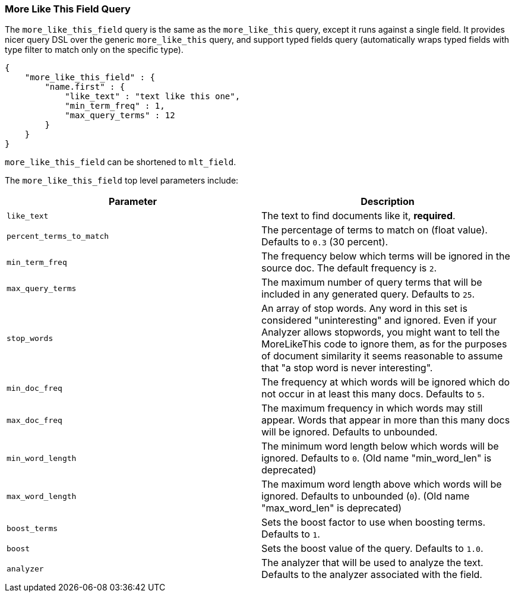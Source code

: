 [[query-dsl-mlt-field-query]]
=== More Like This Field Query

The `more_like_this_field` query is the same as the `more_like_this`
query, except it runs against a single field. It provides nicer query
DSL over the generic `more_like_this` query, and support typed fields
query (automatically wraps typed fields with type filter to match only
on the specific type).

[source,js]
--------------------------------------------------
{
    "more_like_this_field" : {
        "name.first" : {
            "like_text" : "text like this one",
            "min_term_freq" : 1,
            "max_query_terms" : 12
        }
    }
}
--------------------------------------------------

`more_like_this_field` can be shortened to `mlt_field`.

The `more_like_this_field` top level parameters include:

[cols="<,<",options="header",]
|=======================================================================
|Parameter |Description
|`like_text` |The text to find documents like it, *required*.

|`percent_terms_to_match` |The percentage of terms to match on (float
value). Defaults to `0.3` (30 percent).

|`min_term_freq` |The frequency below which terms will be ignored in the
source doc. The default frequency is `2`.

|`max_query_terms` |The maximum number of query terms that will be
included in any generated query. Defaults to `25`.

|`stop_words` |An array of stop words. Any word in this set is
considered "uninteresting" and ignored. Even if your Analyzer allows
stopwords, you might want to tell the MoreLikeThis code to ignore them,
as for the purposes of document similarity it seems reasonable to assume
that "a stop word is never interesting".

|`min_doc_freq` |The frequency at which words will be ignored which do
not occur in at least this many docs. Defaults to `5`.

|`max_doc_freq` |The maximum frequency in which words may still appear.
Words that appear in more than this many docs will be ignored. Defaults
to unbounded.

|`min_word_length` |The minimum word length below which words will be
ignored. Defaults to `0`. (Old name "min_word_len" is deprecated)

|`max_word_length` |The maximum word length above which words will be
ignored. Defaults to unbounded (`0`). (Old name "max_word_len" is deprecated)

|`boost_terms` |Sets the boost factor to use when boosting terms.
Defaults to `1`.

|`boost` |Sets the boost value of the query. Defaults to `1.0`.

|`analyzer` |The analyzer that will be used to analyze the text.
Defaults to the analyzer associated with the field.
|=======================================================================

